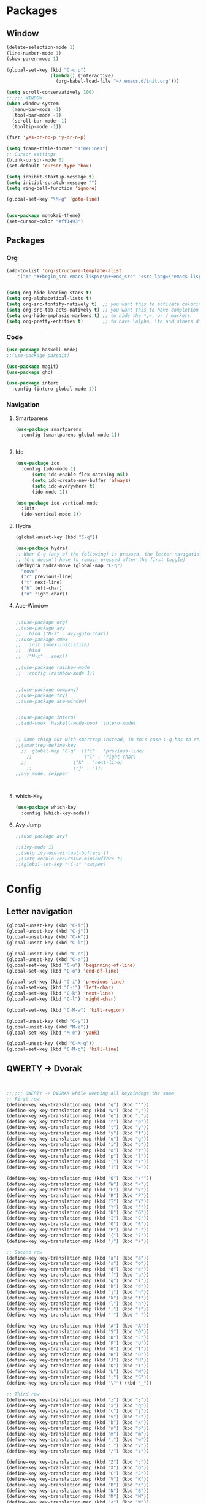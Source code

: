 





* Packages
** Window
#+BEGIN_SRC emacs-lisp
  (delete-selection-mode 1)
  (line-number-mode 1)
  (show-paren-mode 1)

  (global-set-key (kbd "C-c p")
                  (lambda() (interactive)
                    (org-babel-load-file "~/.emacs.d/init.org")))

  (setq scroll-conservatively 100)
  ;;;;;; WINDOW
  (when window-system
    (menu-bar-mode -1)
    (tool-bar-mode -1)
    (scroll-bar-mode -1)
    (tooltip-mode -1))

  (fset 'yes-or-no-p 'y-or-n-p)

  (setq frame-title-format "TimeLines")
  ;; Cursor settings
  (blink-cursor-mode 0)
  (set-default 'cursor-type 'box)

  (setq inhibit-startup-message t)
  (setq initial-scratch-message "")
  (setq ring-bell-function 'ignore)

  (global-set-key "\M-g" 'goto-line)


  (use-package monokai-theme)
  (set-cursor-color "#ff1493")
#+END_SRC
** Packages
*** Org
#+BEGIN_SRC emacs-lisp
  (add-to-list 'org-structure-template-alist
	  '("m" "#+begin_src emacs-lisp\n\n#+end_src" "<src lang=\"emacs-lisp\">\n\n</src>"))


  (setq org-hide-leading-stars t)
  (setq org-alphabetical-lists t)
  (setq org-src-fontify-natively t)  ;; you want this to activate coloring in blocks
  (setq org-src-tab-acts-natively t) ;; you want this to have completion in blocks
  (setq org-hide-emphasis-markers t) ;; to hide the *,=, or / markers
  (setq org-pretty-entities t)       ;; to have \alpha, \to and others display as utf8 http://orgmode.org/manual/Special-symbols.html
#+END_SRC
*** Code
#+BEGIN_SRC emacs-lisp
  (use-package haskell-mode)
  ;;(use-package paredit)

  (use-package magit)
  (use-package ghc)

  (use-package intero
    :config (intero-global-mode 1))

#+END_SRC
*** Navigation
**** Smartparens
#+BEGIN_SRC emacs-lisp
  (use-package smartparens
    :config (smartparens-global-mode 1))


#+END_SRC
**** Ido
#+BEGIN_SRC emacs-lisp
  (use-package ido
    :config (ido-mode 1)
	    (setq ido-enable-flex-matching nil)
	    (setq ido-create-new-buffer 'always)
	    (setq ido-everywhere t)
	    (ido-mode 1))

  (use-package ido-vertical-mode
    :init
    (ido-vertical-mode 1))

#+END_SRC
**** Hydra
#+BEGIN_SRC emacs-lisp
  (global-unset-key (kbd "C-q"))

  (use-package hydra)
  ;; When C-q-(any of the following) is pressed, the letter navigation mode is enabled until another command is executed
  ;; (C-q doesn't have to remain pressed after the first toggle)
  (defhydra hydra-move (global-map "C-q")
    "move"
    ("c" previous-line)
    ("t" next-line)
    ("h" left-char)
    ("n" right-char))

#+END_SRC
**** Ace-Window
#+BEGIN_SRC emacs-lisp

  ;;(use-package org)
  ;;(use-package avy
  ;;  :bind ("M-s" . avy-goto-char))
  ;;(use-package smex
  ;;  :init (smex-initialize)
  ;;  :bind
  ;;  ("M-x" . smex))

  ;;(use-package rainbow-mode
  ;;  :config (rainbow-mode 1))


  ;;(use-package company)
  ;;(use-package try)
  ;;(use-package ace-window)


  ;;(use-package intero)
  ;;(add-hook 'haskell-mode-hook 'intero-mode)


  ;; Same thing but with smartrep instead, in this case C-q has to remain pressedc;(use-package smartrep)
  ;;(smartrep-define-key
    ;;  global-map "C-q" '(("i" . 'previous-line)
      ;;                   ("l" . 'right-char)
	;;                 ("k" . 'next-line)
	  ;;               ("j" . ')))
  ;;avy mode, swipper



#+END_SRC

**** which-Key
#+BEGIN_SRC emacs-lisp
  (use-package which-key
    :config (which-key-mode))
#+END_SRC

**** Avy-Jump
#+BEGIN_SRC emacs-lisp
  ;;(use-package avy)

  ;;(ivy-mode 1)
  ;;(setq ivy-use-virtual-buffers t)
  ;;(setq enable-recursive-minibuffers t)
  ;;(global-set-key "\C-s" 'swiper)

#+END_SRC

* Config
** Letter navigation
#+BEGIN_SRC emacs-lisp
  (global-unset-key (kbd "C-i"))
  (global-unset-key (kbd "C-j"))
  (global-unset-key (kbd "C-k"))
  (global-unset-key (kbd "C-l"))

  (global-unset-key (kbd "C-e"))
  (global-unset-key (kbd "C-a"))
  (global-set-key (kbd "C-u") 'beginning-of-line)
  (global-set-key (kbd "C-o") 'end-of-line)

  (global-set-key (kbd "C-i") 'previous-line)
  (global-set-key (kbd "C-j") 'left-char)
  (global-set-key (kbd "C-k") 'next-line)
  (global-set-key (kbd "C-l") 'right-char)

  (global-set-key (kbd "C-M-w") 'kill-region)

  (global-unset-key (kbd "C-y"))
  (global-unset-key (kbd "M-e"))
  (global-set-key (kbd "M-e") 'yank)

  (global-unset-key (kbd "C-M-q"))
  (global-set-key (kbd "C-M-q") 'kill-line)

#+END_SRC
** QWERTY -> Dvorak
#+BEGIN_SRC emacs-lisp


  ;;;;;; QWERTY -> DVORAK while keeping all keybindngs the same
  ;; First row
  (define-key key-translation-map (kbd "q") (kbd "'"))
  (define-key key-translation-map (kbd "w") (kbd ","))
  (define-key key-translation-map (kbd "e") (kbd "."))
  (define-key key-translation-map (kbd "r") (kbd "p"))
  (define-key key-translation-map (kbd "t") (kbd "y"))
  (define-key key-translation-map (kbd "y") (kbd "f"))
  (define-key key-translation-map (kbd "u") (kbd "g"))
  (define-key key-translation-map (kbd "i") (kbd "c"))
  (define-key key-translation-map (kbd "o") (kbd "r"))
  (define-key key-translation-map (kbd "p") (kbd "l"))
  (define-key key-translation-map (kbd "[") (kbd "/"))
  (define-key key-translation-map (kbd "]") (kbd "="))

  (define-key key-translation-map (kbd "Q") (kbd "\""))
  (define-key key-translation-map (kbd "W") (kbd "<"))
  (define-key key-translation-map (kbd "E") (kbd ">"))
  (define-key key-translation-map (kbd "R") (kbd "P"))
  (define-key key-translation-map (kbd "T") (kbd "Y"))
  (define-key key-translation-map (kbd "Y") (kbd "F"))
  (define-key key-translation-map (kbd "U") (kbd "G"))
  (define-key key-translation-map (kbd "I") (kbd "C"))
  (define-key key-translation-map (kbd "O") (kbd "R"))
  (define-key key-translation-map (kbd "P") (kbd "L"))
  (define-key key-translation-map (kbd "{") (kbd "?"))
  (define-key key-translation-map (kbd "}") (kbd "+"))

  ;; Second row
  (define-key key-translation-map (kbd "a") (kbd "a"))
  (define-key key-translation-map (kbd "s") (kbd "o"))
  (define-key key-translation-map (kbd "d") (kbd "e"))
  (define-key key-translation-map (kbd "f") (kbd "u"))
  (define-key key-translation-map (kbd "g") (kbd "i"))
  (define-key key-translation-map (kbd "h") (kbd "d"))
  (define-key key-translation-map (kbd "j") (kbd "h"))
  (define-key key-translation-map (kbd "k") (kbd "t"))
  (define-key key-translation-map (kbd "l") (kbd "n"))
  (define-key key-translation-map (kbd ";") (kbd "s"))
  (define-key key-translation-map (kbd "'") (kbd "-"))

  (define-key key-translation-map (kbd "A") (kbd "A"))
  (define-key key-translation-map (kbd "S") (kbd "O"))
  (define-key key-translation-map (kbd "D") (kbd "E"))
  (define-key key-translation-map (kbd "F") (kbd "U"))
  (define-key key-translation-map (kbd "G") (kbd "I"))
  (define-key key-translation-map (kbd "H") (kbd "D"))
  (define-key key-translation-map (kbd "J") (kbd "H"))
  (define-key key-translation-map (kbd "K") (kbd "T"))
  (define-key key-translation-map (kbd "L") (kbd "N"))
  (define-key key-translation-map (kbd ":") (kbd "S"))
  (define-key key-translation-map (kbd "\"") (kbd "_"))

  ;; Third row
  (define-key key-translation-map (kbd "z") (kbd ";"))
  (define-key key-translation-map (kbd "x") (kbd "q"))
  (define-key key-translation-map (kbd "c") (kbd "j"))
  (define-key key-translation-map (kbd "v") (kbd "k"))
  (define-key key-translation-map (kbd "b") (kbd "x"))
  (define-key key-translation-map (kbd "n") (kbd "b"))
  (define-key key-translation-map (kbd "m") (kbd "m"))
  (define-key key-translation-map (kbd ",") (kbd "w"))
  (define-key key-translation-map (kbd ".") (kbd "v"))
  (define-key key-translation-map (kbd "/") (kbd "z"))

  (define-key key-translation-map (kbd "Z") (kbd ":"))
  (define-key key-translation-map (kbd "X") (kbd "Q"))
  (define-key key-translation-map (kbd "C") (kbd "J"))
  (define-key key-translation-map (kbd "V") (kbd "K"))
  (define-key key-translation-map (kbd "B") (kbd "X"))
  (define-key key-translation-map (kbd "N") (kbd "B"))
  (define-key key-translation-map (kbd "M") (kbd "M"))
  (define-key key-translation-map (kbd "<") (kbd "W"))
  (define-key key-translation-map (kbd ">") (kbd "V"))
  (define-key key-translation-map (kbd "?") (kbd "Z"))


  ;; Misc
  (define-key key-translation-map (kbd "-") (kbd "["))
  (define-key key-translation-map (kbd "=") (kbd "]"))

  (define-key key-translation-map (kbd "_") (kbd "{"))
  (define-key key-translation-map (kbd "+") (kbd "}"))

#+END_SRC
